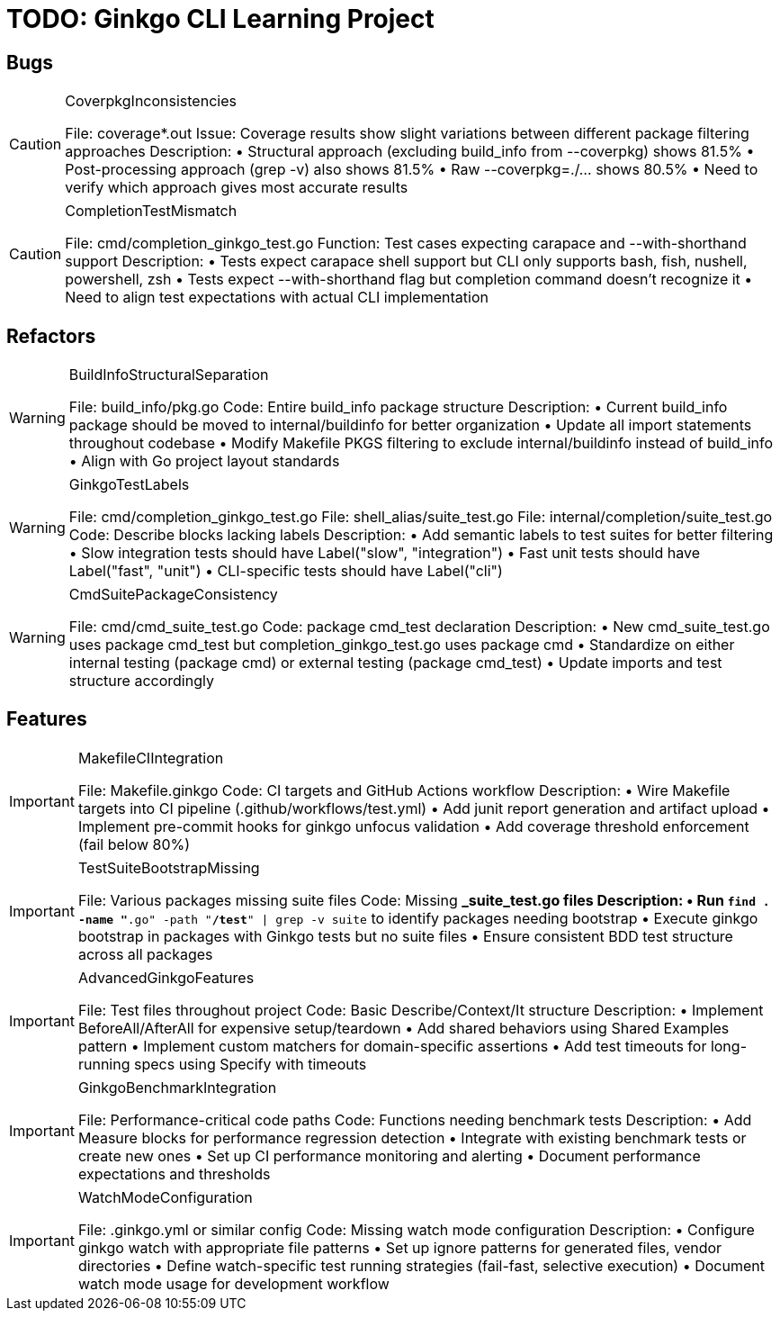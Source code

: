 = TODO: Ginkgo CLI Learning Project

== Bugs

[CAUTION]
.CoverpkgInconsistencies
====

File: coverage*.out
Issue: Coverage results show slight variations between different package filtering approaches
Description:
• Structural approach (excluding build_info from --coverpkg) shows 81.5%
• Post-processing approach (grep -v) also shows 81.5% 
• Raw --coverpkg=./... shows 80.5%
• Need to verify which approach gives most accurate results
====

[CAUTION]
.CompletionTestMismatch
====

File: cmd/completion_ginkgo_test.go
Function: Test cases expecting carapace and --with-shorthand support
Description:
• Tests expect carapace shell support but CLI only supports bash, fish, nushell, powershell, zsh
• Tests expect --with-shorthand flag but completion command doesn't recognize it
• Need to align test expectations with actual CLI implementation
====

== Refactors

[WARNING]
.BuildInfoStructuralSeparation
====

File: build_info/pkg.go
Code: Entire build_info package structure
Description:
• Current build_info package should be moved to internal/buildinfo for better organization
• Update all import statements throughout codebase
• Modify Makefile PKGS filtering to exclude internal/buildinfo instead of build_info
• Align with Go project layout standards
====

[WARNING]
.GinkgoTestLabels
====

File: cmd/completion_ginkgo_test.go
File: shell_alias/suite_test.go  
File: internal/completion/suite_test.go
Code: Describe blocks lacking labels
Description:
• Add semantic labels to test suites for better filtering
• Slow integration tests should have Label("slow", "integration")
• Fast unit tests should have Label("fast", "unit")
• CLI-specific tests should have Label("cli")
====

[WARNING]
.CmdSuitePackageConsistency
====

File: cmd/cmd_suite_test.go
Code: package cmd_test declaration
Description:
• New cmd_suite_test.go uses package cmd_test but completion_ginkgo_test.go uses package cmd
• Standardize on either internal testing (package cmd) or external testing (package cmd_test)
• Update imports and test structure accordingly
====

== Features

[IMPORTANT]
.MakefileCIIntegration
====

File: Makefile.ginkgo
Code: CI targets and GitHub Actions workflow
Description:
• Wire Makefile targets into CI pipeline (.github/workflows/test.yml)
• Add junit report generation and artifact upload
• Implement pre-commit hooks for ginkgo unfocus validation
• Add coverage threshold enforcement (fail below 80%)
====

[IMPORTANT]
.TestSuiteBootstrapMissing
====

File: Various packages missing suite files
Code: Missing *_suite_test.go files
Description:
• Run `find . -name "*.go" -path "*/test*" | grep -v suite` to identify packages needing bootstrap
• Execute ginkgo bootstrap in packages with Ginkgo tests but no suite files
• Ensure consistent BDD test structure across all packages
====

[IMPORTANT]
.AdvancedGinkgoFeatures
====

File: Test files throughout project
Code: Basic Describe/Context/It structure
Description:
• Implement BeforeAll/AfterAll for expensive setup/teardown
• Add shared behaviors using Shared Examples pattern
• Implement custom matchers for domain-specific assertions
• Add test timeouts for long-running specs using Specify with timeouts
====

[IMPORTANT]
.GinkgoBenchmarkIntegration
====

File: Performance-critical code paths
Code: Functions needing benchmark tests
Description:
• Add Measure blocks for performance regression detection
• Integrate with existing benchmark tests or create new ones
• Set up CI performance monitoring and alerting
• Document performance expectations and thresholds
====

[IMPORTANT]
.WatchModeConfiguration
====

File: .ginkgo.yml or similar config
Code: Missing watch mode configuration
Description:
• Configure ginkgo watch with appropriate file patterns
• Set up ignore patterns for generated files, vendor directories
• Define watch-specific test running strategies (fail-fast, selective execution)
• Document watch mode usage for development workflow
====
